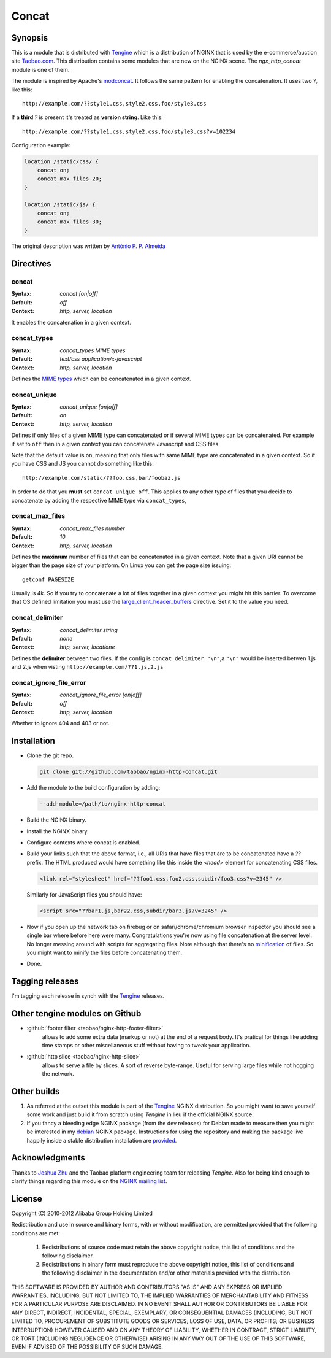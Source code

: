 
.. meta::
   :description: The Concat module enables the concatenation of files in a given context.

Concat
======

Synopsis
--------
This is a module that is distributed with `Tengine <http://tengine.taobao.org>`_ which is a distribution of NGINX that is used by the e-commerce/auction site `Taobao.com <https://en.wikipedia.org/wiki/Taobao>`_. 
This distribution contains some modules that are new on the NGINX scene. 
The *ngx_http_concat* module is one of them.

The module is inspired by Apache's `modconcat <https://code.google.com/archive/p/modconcat>`_. 
It follows the same pattern for enabling the concatenation. It uses two *?*, like this::

    http://example.com/??style1.css,style2.css,foo/style3.css

If a **third** *?* is present it's treated as **version string**. Like this::

    http://example.com/??style1.css,style2.css,foo/style3.css?v=102234

Configuration example:

.. code-block:: nginx

   location /static/css/ {
       concat on;
       concat_max_files 20;
   }

   location /static/js/ {
       concat on;
       concat_max_files 30;
   }
   
    
The original description was written by |perusio|_

.. |perusio| replace:: Ant |oacute| nio P. P. Almeida

.. _perusio: https://github.com/perusio/

.. |oacute| unicode:: 0xf3
    :trim:
    
    
    
Directives
----------

concat
^^^^^^
:Syntax: *concat [on|off]*
:Default: *off*
:Context: *http, server, location*

It enables the concatenation in a given context.


concat_types
^^^^^^^^^^^^
:Syntax: *concat_types MIME types*
:Default: *text/css application/x-javascript*
:Context: *http, server, location*

Defines the `MIME types <https://en.wikipedia.org/wiki/MIME_type>`_ which
can be concatenated in a given context.


concat_unique
^^^^^^^^^^^^^
:Syntax: *concat_unique [on|off]*
:Default: *on*
:Context: *http, server, location*

Defines if only files of a given MIME type can concatenated or if
several MIME types can be concatenated. For example if set to ``off``
then in a given context you can concatenate Javascript and CSS files.

Note that the default value is ``on``, meaning that only files with same
MIME type are concatenated in a given context. So if you have CSS and
JS you cannot do something like this::

  http://example.com/static/??foo.css,bar/foobaz.js

In order to do that you **must** set ``concat_unique off``. This applies
to any other type of files that you decide to concatenate by adding
the respective MIME type via ``concat_types``,


concat_max_files
^^^^^^^^^^^^^^^^
:Syntax: *concat_max_files number*
:Default: *10*
:Context: *http, server, location*

Defines the **maximum** number of files that can be concatenated in a
given context. Note that a given URI cannot be bigger than the page
size of your platform. On Linux you can get the page size issuing::

  getconf PAGESIZE

Usually is 4k. So if you try to concatenate a lot of files together in
a given context you might hit this barrier. To overcome that OS
defined limitation you must use
the `large_client_header_buffers <http://nginx.org/en/docs/http/ngx_http_core_module.html#large_client_header_buffers>`_
directive. Set it to the value you need.


concat_delimiter
^^^^^^^^^^^^^^^^
:Syntax: *concat_delimiter string*
:Default: *none*
:Context: *http, server, locatione*

Defines the **delimiter** between two files.
If the config is ``concat_delimiter "\n"``,a ``"\n"`` would be inserted betwen 1.js and 2.js when visting ``http://example.com/??1.js,2.js``


concat_ignore_file_error
^^^^^^^^^^^^^^^^^^^^^^^^
:Syntax: *concat_ignore_file_error [on|off]*
:Default: *off*
:Context: *http, server, location*

Whether to ignore 404 and 403 or not.



Installation
------------
* Clone the git repo.

  .. code-block:: bash

    git clone git://github.com/taobao/nginx-http-concat.git

* Add the module to the build configuration by adding:

  .. code-block:: bash

    --add-module=/path/to/nginx-http-concat

* Build the NGINX binary.
* Install the NGINX binary.
* Configure contexts where concat is enabled.
* Build your links such that the above format, i.e., all URIs that have files that are to be concatenated have a *??* prefix. The HTML produced would have something like this inside the *<head>* element for concatenating CSS files.

  .. code-block:: html

    <link rel="stylesheet" href="??foo1.css,foo2.css,subdir/foo3.css?v=2345" />

  Similarly for JavaScript files you should have:
  
  .. code-block:: html

    <script src="??bar1.js,bar22.css,subdir/bar3.js?v=3245" />

* Now if you open up the network tab on firebug or on safari/chrome/chromium browser inspector you should see a single bar where before here were many. Congratulations you're now using file concatenation at the server level. No longer messing around with scripts for aggregating files. Note although that there's no `minification <https://en.wikipedia.org/wiki/Minification_(programming)>`_ of files. So you might want to minify the files before concatenating them.
* Done.



Tagging releases
----------------
I'm tagging each release in synch with the
`Tengine <http://tengine.taobao.org>`_ releases.



Other tengine modules on Github
-------------------------------
*  :github:`footer filter <taobao/nginx-http-footer-filter>`
    allows to add some extra data (markup or not) at the end of a request body. It's pratical for things like adding time stamps or other miscellaneous stuff without having to tweak your application.
*  :github:`http slice <taobao/nginx-http-slice>`
    allows to serve a file by slices. A sort of reverse byte-range. Useful for serving large files while not hogging the network.



Other builds
------------
1. As referred at the outset this module is part of the `Tengine <http://tengine.taobao.org>`_ NGINX distribution. So you might want to save yourself some work and just build it from scratch using *Tengine* in lieu if the official NGINX source.
2. If you fancy a bleeding edge NGINX package (from the dev releases) for Debian made to measure then you might be interested in my `debian <http://debian.perusio.net/unstable>`_ NGINX package. Instructions for using the repository and making the package live happily inside a stable distribution installation are `provided <http://debian.perusio.net>`_.



Acknowledgments
---------------
Thanks to `Joshua Zhu <http://blog.zhuzhaoyuan.com>`_ and the Taobao platform engineering team for releasing *Tengine*. Also for being kind
enough to clarify things regarding this module on the `NGINX mailing list <http://mailman.nginx.org/pipermail/nginx/2011-December/030830.html>`_.



License
-------
Copyright (C) 2010-2012 Alibaba Group Holding Limited

Redistribution and use in source and binary forms, with or without
modification, are permitted provided that the following conditions
are met:

 1. Redistributions of source code must retain the above copyright
    notice, this list of conditions and the following disclaimer.

 2. Redistributions in binary form must reproduce the above copyright
    notice, this list of conditions and the following disclaimer in the
    documentation and/or other materials provided with the distribution.

THIS SOFTWARE IS PROVIDED BY AUTHOR AND CONTRIBUTORS "AS IS" AND ANY
EXPRESS OR IMPLIED WARRANTIES, INCLUDING, BUT NOT LIMITED TO, THE
IMPLIED WARRANTIES OF MERCHANTABILITY AND FITNESS FOR A PARTICULAR
PURPOSE ARE DISCLAIMED.  IN NO EVENT SHALL AUTHOR OR CONTRIBUTORS BE
LIABLE FOR ANY DIRECT, INDIRECT, INCIDENTAL, SPECIAL, EXEMPLARY, OR
CONSEQUENTIAL DAMAGES (INCLUDING, BUT NOT LIMITED TO, PROCUREMENT OF
SUBSTITUTE GOODS OR SERVICES; LOSS OF USE, DATA, OR PROFITS; OR
BUSINESS INTERRUPTION) HOWEVER CAUSED AND ON ANY THEORY OF LIABILITY,
WHETHER IN CONTRACT, STRICT LIABILITY, OR TORT (INCLUDING NEGLIGENCE
OR OTHERWISE) ARISING IN ANY WAY OUT OF THE USE OF THIS SOFTWARE, EVEN
IF ADVISED OF THE POSSIBILITY OF SUCH DAMAGE.
